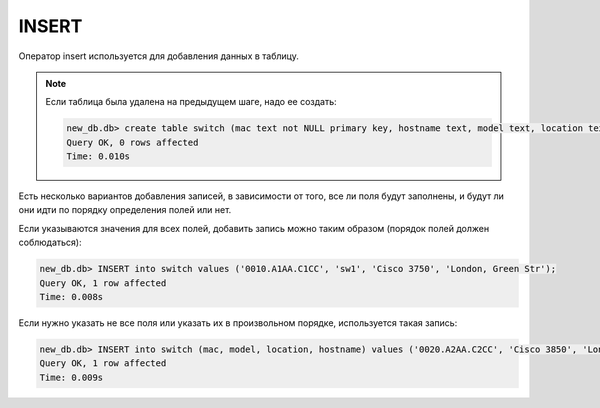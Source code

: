 INSERT
~~~~~~

Оператор insert используется для добавления данных в таблицу.

.. note::

    Если таблица была удалена на предыдущем шаге, надо ее создать:

    .. code:: sql

        new_db.db> create table switch (mac text not NULL primary key, hostname text, model text, location text);
        Query OK, 0 rows affected
        Time: 0.010s

Есть несколько вариантов добавления записей, в зависимости от того, все
ли поля будут заполнены, и будут ли они идти по порядку определения
полей или нет.

Если указываются значения для всех полей, добавить запись можно таким
образом (порядок полей должен соблюдаться):

.. code:: sql

    new_db.db> INSERT into switch values ('0010.A1AA.C1CC', 'sw1', 'Cisco 3750', 'London, Green Str');
    Query OK, 1 row affected
    Time: 0.008s

Если нужно указать не все поля или указать их в произвольном порядке,
используется такая запись:

.. code:: sql

    new_db.db> INSERT into switch (mac, model, location, hostname) values ('0020.A2AA.C2CC', 'Cisco 3850', 'London, Green Str', 'sw2');
    Query OK, 1 row affected
    Time: 0.009s

